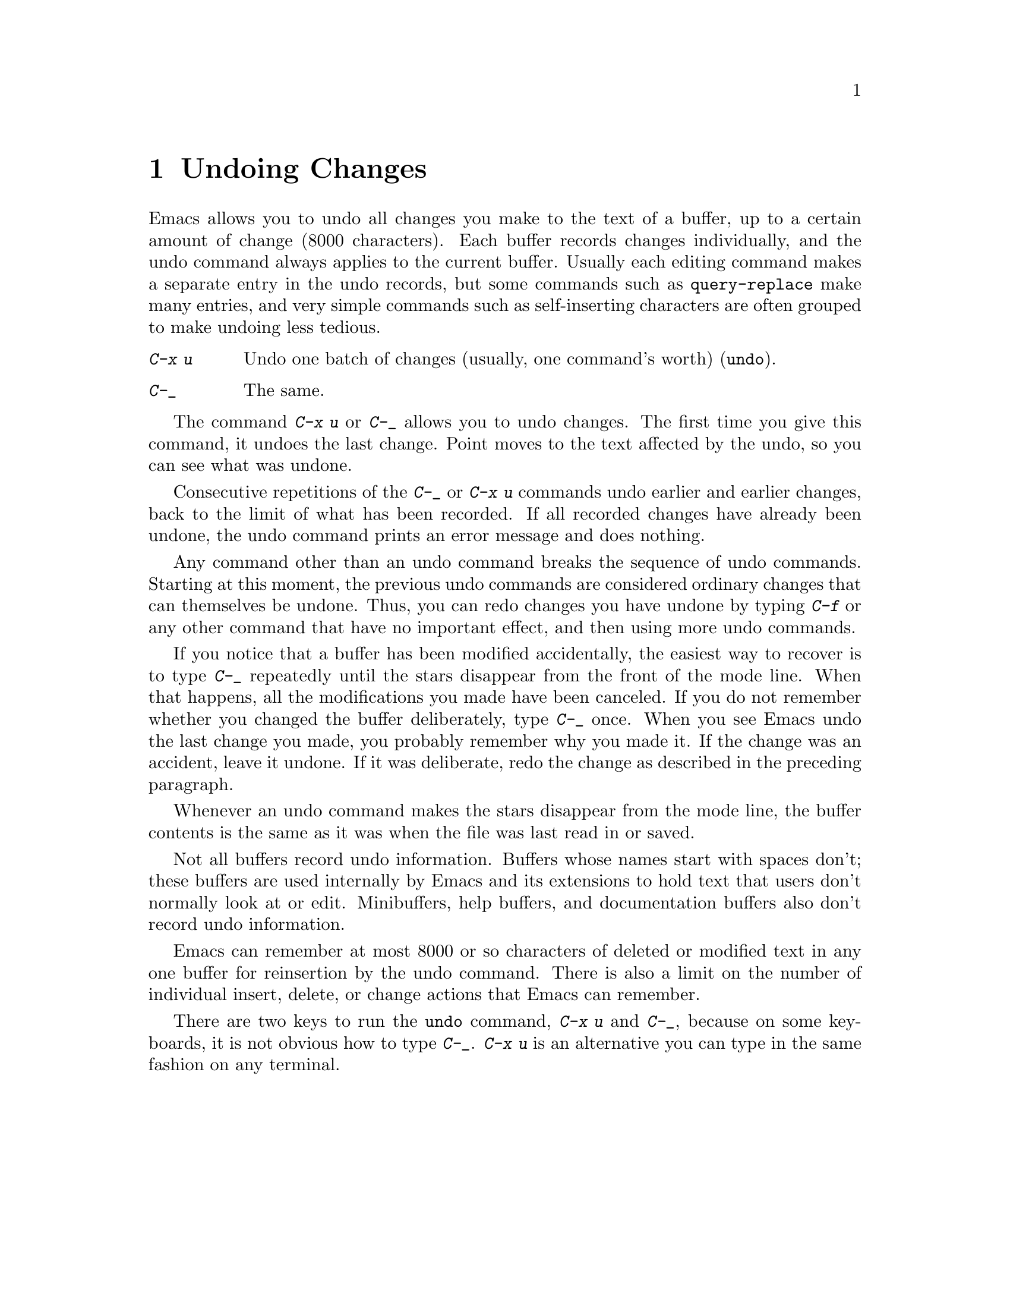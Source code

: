 
@node Undo, Minibuffer, Basic, Top
@chapter Undoing Changes
@cindex undo
@cindex mistakes, correcting

  Emacs allows you to undo all changes you make to the text of a buffer,
up to a certain amount of change (8000 characters).  Each buffer records
changes individually, and the undo command always applies to the
current buffer.  Usually each editing command makes a separate entry
in the undo records, but some commands such as @code{query-replace}
make many entries, and very simple commands such as self-inserting
characters are often grouped to make undoing less tedious.

@table @kbd
@item C-x u
Undo one batch of changes (usually, one command's worth) (@code{undo}).
@item C-_
The same.
@end table

@kindex C-x u
@kindex C-_
@findex undo
  The command @kbd{C-x u} or @kbd{C-_} allows you to undo changes.  The
first time you give this command, it undoes the last change.  Point
moves to the text affected by the undo, so you can see what was undone.

  Consecutive repetitions of the @kbd{C-_} or @kbd{C-x u} commands undo
earlier and earlier changes, back to the limit of what has been
recorded.  If all recorded changes have already been undone, the undo
command prints an error message and does nothing.

  Any command other than an undo command breaks the sequence of undo
commands.  Starting at this moment, the previous undo commands are
considered ordinary changes that can themselves be undone.  Thus, you can
redo changes you have undone by typing @kbd{C-f} or any other command
that have no important effect, and then using more undo commands.

  If you notice that a buffer has been modified accidentally, the
easiest way to recover is to type @kbd{C-_} repeatedly until the stars
disappear from the front of the mode line.  When that happens, all the
modifications you made have been canceled.  If you do not remember
whether you changed the buffer deliberately, type @kbd{C-_} once. When
you see Emacs undo the last change you made, you probably remember why you
made it.  If the change was an accident, leave it undone.  If it was
deliberate, redo the change as described in the preceding paragraph.

  Whenever an undo command makes the stars disappear from the mode line,
the buffer contents is the same as it was when the file was last read in
or saved.

  Not all buffers record undo information.  Buffers whose names start with
spaces don't; these buffers are used internally by Emacs and its extensions
to hold text that users don't normally look at or edit.  Minibuffers,
help buffers, and documentation buffers also don't record undo information.

  Emacs can remember at most 8000 or so characters of deleted or
modified text in any one buffer for reinsertion by the undo command.
There is also a limit on the number of individual insert, delete, or
change actions that Emacs can remember.

  There are two keys to run the @code{undo} command, @kbd{C-x u} and
@kbd{C-_}, because on some keyboards, it is not obvious how to type
@kbd{C-_}. @kbd{C-x u} is an alternative you can type in the same
fashion on any terminal.
